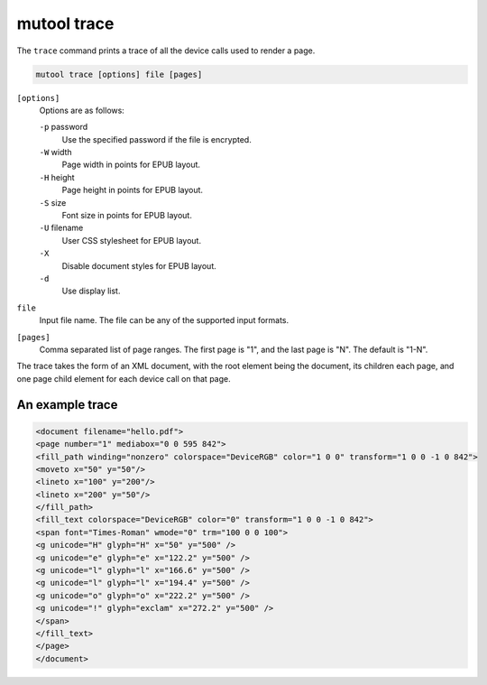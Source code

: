 mutool trace
============

The ``trace`` command prints a trace of all the device calls used to render a page.

.. code-block:: bash

	mutool trace [options] file [pages]

``[options]``
	Options are as follows:

	``-p`` password
		Use the specified password if the file is encrypted.
	``-W`` width
		Page width in points for EPUB layout.
	``-H`` height
		Page height in points for EPUB layout.
	``-S`` size
		Font size in points for EPUB layout.
	``-U`` filename
		User CSS stylesheet for EPUB layout.
	``-X``
		Disable document styles for EPUB layout.
	``-d``
		Use display list.

``file``
	Input file name. The file can be any of the supported input formats.

``[pages]``
	Comma separated list of page ranges. The first page is "1", and the
	last page is "N". The default is "1-N".

The trace takes the form of an XML document, with the root element being the
document, its children each page, and one page child element for each device
call on that page.

An example trace
----------------

.. code-block:: xml

	<document filename="hello.pdf">
	<page number="1" mediabox="0 0 595 842">
	<fill_path winding="nonzero" colorspace="DeviceRGB" color="1 0 0" transform="1 0 0 -1 0 842">
	<moveto x="50" y="50"/>
	<lineto x="100" y="200"/>
	<lineto x="200" y="50"/>
	</fill_path>
	<fill_text colorspace="DeviceRGB" color="0" transform="1 0 0 -1 0 842">
	<span font="Times-Roman" wmode="0" trm="100 0 0 100">
	<g unicode="H" glyph="H" x="50" y="500" />
	<g unicode="e" glyph="e" x="122.2" y="500" />
	<g unicode="l" glyph="l" x="166.6" y="500" />
	<g unicode="l" glyph="l" x="194.4" y="500" />
	<g unicode="o" glyph="o" x="222.2" y="500" />
	<g unicode="!" glyph="exclam" x="272.2" y="500" />
	</span>
	</fill_text>
	</page>
	</document>
